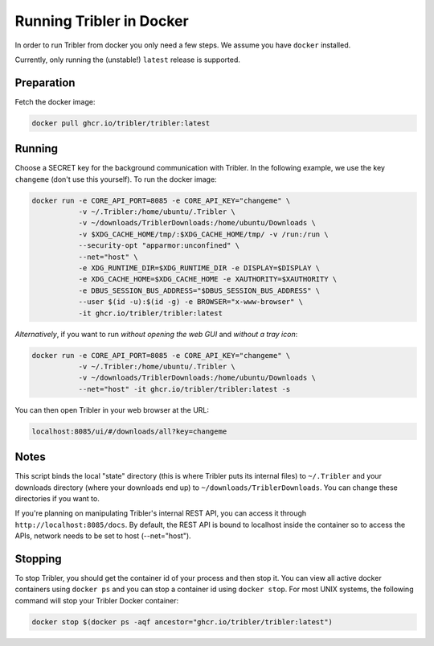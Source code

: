 Running Tribler in Docker
=========================

In order to run Tribler from docker you only need a few steps.
We assume you have ``docker`` installed.

Currently, only running the (unstable!) ``latest`` release is supported.


Preparation
-----------

Fetch the docker image:

.. code-block::

    docker pull ghcr.io/tribler/tribler:latest

Running
-------

Choose a SECRET key for the background communication with Tribler.
In the following example, we use the key ``changeme`` (don't use this yourself).
To run the docker image:

.. code-block::

    docker run -e CORE_API_PORT=8085 -e CORE_API_KEY="changeme" \
               -v ~/.Tribler:/home/ubuntu/.Tribler \
               -v ~/downloads/TriblerDownloads:/home/ubuntu/Downloads \
               -v $XDG_CACHE_HOME/tmp/:$XDG_CACHE_HOME/tmp/ -v /run:/run \
               --security-opt "apparmor:unconfined" \
               --net="host" \
               -e XDG_RUNTIME_DIR=$XDG_RUNTIME_DIR -e DISPLAY=$DISPLAY \
               -e XDG_CACHE_HOME=$XDG_CACHE_HOME -e XAUTHORITY=$XAUTHORITY \
               -e DBUS_SESSION_BUS_ADDRESS="$DBUS_SESSION_BUS_ADDRESS" \
               --user $(id -u):$(id -g) -e BROWSER="x-www-browser" \
               -it ghcr.io/tribler/tribler:latest

*Alternatively*, if you want to run *without opening the web GUI* and *without a tray icon*:

.. code-block::

    docker run -e CORE_API_PORT=8085 -e CORE_API_KEY="changeme" \
               -v ~/.Tribler:/home/ubuntu/.Tribler \
               -v ~/downloads/TriblerDownloads:/home/ubuntu/Downloads \
               --net="host" -it ghcr.io/tribler/tribler:latest -s

You can then open Tribler in your web browser at the URL:

.. code-block::

    localhost:8085/ui/#/downloads/all?key=changeme

Notes
-----

This script binds the local "state" directory (this is where Tribler puts its internal files) to ``~/.Tribler`` and your downloads directory (where your downloads end up) to ``~/downloads/TriblerDownloads``.
You can change these directories if you want to.

If you're planning on manipulating Tribler's internal REST API, you can access it through ``http://localhost:8085/docs``.
By default, the REST API is bound to localhost inside the container so to
access the APIs, network needs to be set to host (--net="host").

Stopping
--------

To stop Tribler, you should get the container id of your process and then stop it.
You can view all active docker containers using ``docker ps`` and you can stop a container id using ``docker stop``.
For most UNIX systems, the following command will stop your Tribler Docker container:

.. code-block::

    docker stop $(docker ps -aqf ancestor="ghcr.io/tribler/tribler:latest")
